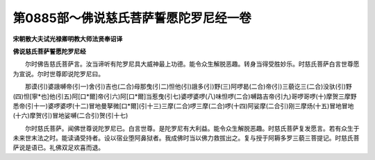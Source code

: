 第0885部～佛说慈氏菩萨誓愿陀罗尼经一卷
==========================================

**宋朝散大夫试光禄卿明教大师法贤奉诏译**

**佛说慈氏菩萨誓愿陀罗尼经**


　　尔时佛告慈氏菩萨言。汝当谛听有陀罗尼具大威神最上功德。能令众生解脱恶趣。转身当得受胜妙乐。时慈氏菩萨白言世尊愿为宣说。尔时世尊即说陀罗尼曰。

　　那谟(引)婆誐嚩帝(引一)舍(引)吉也(二合)母那曳(引二)怛他(引)誐多(引)野(三)阿啰曷(二合)帝(引)三藐讫三(二合)没驮(引)野(四)怛[寧*也]他(引五)阿[口*爾]帝(引六)阿[口*爾]当惹曳(引七)婆啰婆啰(八)味怛啰(二合)嚩路吉帝(引九)哥啰哥啰(十)摩贺三摩野悉帝(引十一)婆啰婆啰(十二)冒地曼拏微[口*爾](引十三)三摩(二合)啰三摩(二合)啰(十四)阿娑摩(二合引)刚三摩炀(十五)冒地冒地(十六)摩贺(引)冒地娑嚩(二合引)贺(引十七)

　　尔时慈氏菩萨。闻佛世尊说陀罗尼已。白言世尊。是陀罗尼有大利益。能令众生解脱恶趣。时慈氏菩萨复发愿言。若有众生于未来世末法之时。能读诵受持者。设以宿业堕阿鼻狱者。我成佛时当以佛力救拔出之。复与授于阿耨多罗三藐三菩提记。时慈氏菩萨说是语已。礼佛双足欢喜而退。
